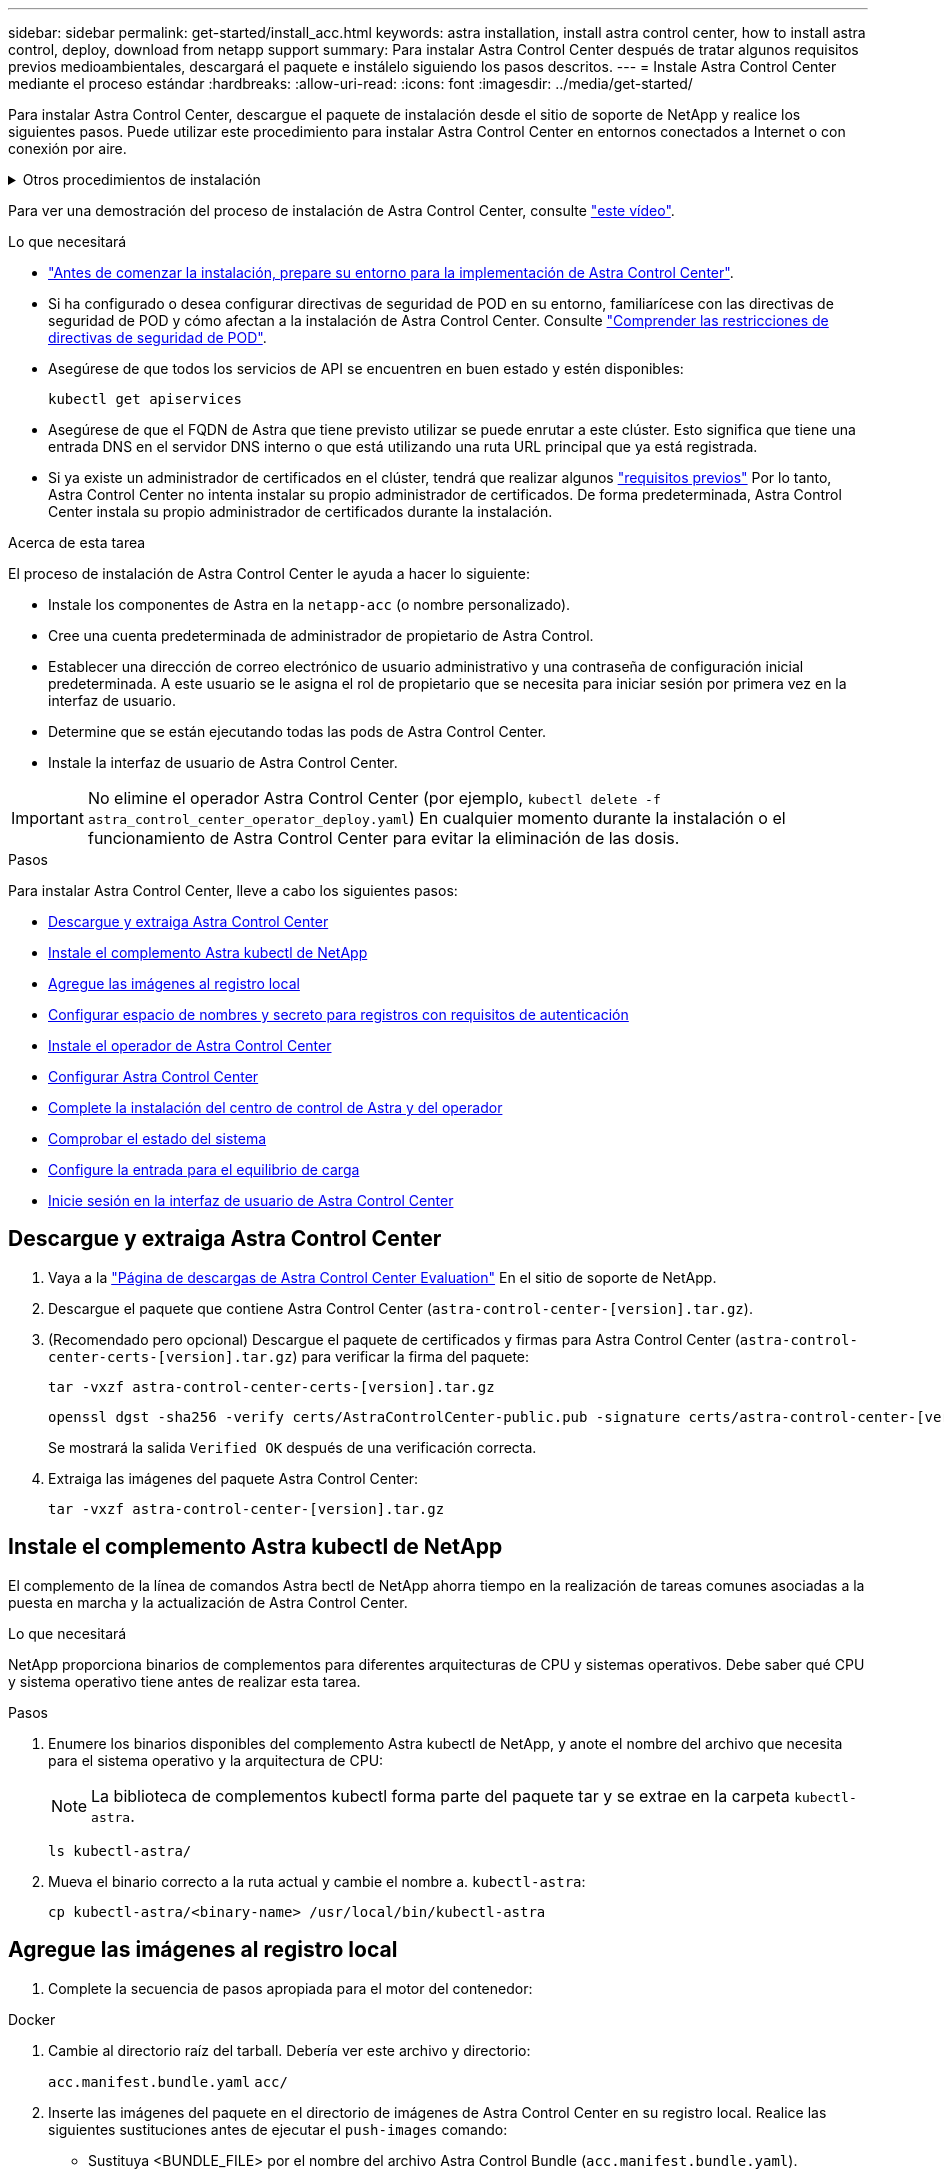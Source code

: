 ---
sidebar: sidebar 
permalink: get-started/install_acc.html 
keywords: astra installation, install astra control center, how to install astra control, deploy, download from netapp support 
summary: Para instalar Astra Control Center después de tratar algunos requisitos previos medioambientales, descargará el paquete e instálelo siguiendo los pasos descritos. 
---
= Instale Astra Control Center mediante el proceso estándar
:hardbreaks:
:allow-uri-read: 
:icons: font
:imagesdir: ../media/get-started/


[role="lead"]
Para instalar Astra Control Center, descargue el paquete de instalación desde el sitio de soporte de NetApp y realice los siguientes pasos. Puede utilizar este procedimiento para instalar Astra Control Center en entornos conectados a Internet o con conexión por aire.

.Otros procedimientos de instalación
[%collapsible]
====
* *Instalar con RedHat OpenShift OperatorHub*: Utilice esto link:../get-started/acc_operatorhub_install.html["procedimiento alternativo"] Para instalar Astra Control Center en OpenShift con OperatorHub.
* *Instalar en la nube pública con Cloud Volumes ONTAP backend*: Uso link:../get-started/install_acc-cvo.html["estos procedimientos"] Para instalar Astra Control Center en Amazon Web Services (AWS), Google Cloud Platform (GCP) o Microsoft Azure con un back-end de almacenamiento de Cloud Volumes ONTAP.


====
Para ver una demostración del proceso de instalación de Astra Control Center, consulte https://www.youtube.com/watch?v=eurMV80b0Ks&list=PLdXI3bZJEw7mJz13z7YdiGCS6gNQgV_aN&index=5["este vídeo"^].

.Lo que necesitará
* link:requirements.html["Antes de comenzar la instalación, prepare su entorno para la implementación de Astra Control Center"].
* Si ha configurado o desea configurar directivas de seguridad de POD en su entorno, familiarícese con las directivas de seguridad de POD y cómo afectan a la instalación de Astra Control Center. Consulte link:../concepts/understand-pod-security.html["Comprender las restricciones de directivas de seguridad de POD"].
* Asegúrese de que todos los servicios de API se encuentren en buen estado y estén disponibles:
+
[source, console]
----
kubectl get apiservices
----
* Asegúrese de que el FQDN de Astra que tiene previsto utilizar se puede enrutar a este clúster. Esto significa que tiene una entrada DNS en el servidor DNS interno o que está utilizando una ruta URL principal que ya está registrada.
* Si ya existe un administrador de certificados en el clúster, tendrá que realizar algunos link:../get-started/cert-manager-prereqs.html["requisitos previos"] Por lo tanto, Astra Control Center no intenta instalar su propio administrador de certificados. De forma predeterminada, Astra Control Center instala su propio administrador de certificados durante la instalación.


.Acerca de esta tarea
El proceso de instalación de Astra Control Center le ayuda a hacer lo siguiente:

* Instale los componentes de Astra en la `netapp-acc` (o nombre personalizado).
* Cree una cuenta predeterminada de administrador de propietario de Astra Control.
* Establecer una dirección de correo electrónico de usuario administrativo y una contraseña de configuración inicial predeterminada. A este usuario se le asigna el rol de propietario que se necesita para iniciar sesión por primera vez en la interfaz de usuario.
* Determine que se están ejecutando todas las pods de Astra Control Center.
* Instale la interfaz de usuario de Astra Control Center.



IMPORTANT: No elimine el operador Astra Control Center (por ejemplo, `kubectl delete -f astra_control_center_operator_deploy.yaml`) En cualquier momento durante la instalación o el funcionamiento de Astra Control Center para evitar la eliminación de las dosis.

.Pasos
Para instalar Astra Control Center, lleve a cabo los siguientes pasos:

* <<Descargue y extraiga Astra Control Center>>
* <<Instale el complemento Astra kubectl de NetApp>>
* <<Agregue las imágenes al registro local>>
* <<Configurar espacio de nombres y secreto para registros con requisitos de autenticación>>
* <<Instale el operador de Astra Control Center>>
* <<Configurar Astra Control Center>>
* <<Complete la instalación del centro de control de Astra y del operador>>
* <<Comprobar el estado del sistema>>
* <<Configure la entrada para el equilibrio de carga>>
* <<Inicie sesión en la interfaz de usuario de Astra Control Center>>




== Descargue y extraiga Astra Control Center

. Vaya a la https://mysupport.netapp.com/site/downloads/evaluation/astra-control-center["Página de descargas de Astra Control Center Evaluation"^] En el sitio de soporte de NetApp.
. Descargue el paquete que contiene Astra Control Center (`astra-control-center-[version].tar.gz`).
. (Recomendado pero opcional) Descargue el paquete de certificados y firmas para Astra Control Center (`astra-control-center-certs-[version].tar.gz`) para verificar la firma del paquete:
+
[source, console]
----
tar -vxzf astra-control-center-certs-[version].tar.gz
----
+
[source, console]
----
openssl dgst -sha256 -verify certs/AstraControlCenter-public.pub -signature certs/astra-control-center-[version].tar.gz.sig astra-control-center-[version].tar.gz
----
+
Se mostrará la salida `Verified OK` después de una verificación correcta.

. Extraiga las imágenes del paquete Astra Control Center:
+
[source, console]
----
tar -vxzf astra-control-center-[version].tar.gz
----




== Instale el complemento Astra kubectl de NetApp

El complemento de la línea de comandos Astra bectl de NetApp ahorra tiempo en la realización de tareas comunes asociadas a la puesta en marcha y la actualización de Astra Control Center.

.Lo que necesitará
NetApp proporciona binarios de complementos para diferentes arquitecturas de CPU y sistemas operativos. Debe saber qué CPU y sistema operativo tiene antes de realizar esta tarea.

.Pasos
. Enumere los binarios disponibles del complemento Astra kubectl de NetApp, y anote el nombre del archivo que necesita para el sistema operativo y la arquitectura de CPU:
+

NOTE: La biblioteca de complementos kubectl forma parte del paquete tar y se extrae en la carpeta `kubectl-astra`.

+
[source, console]
----
ls kubectl-astra/
----
. Mueva el binario correcto a la ruta actual y cambie el nombre a. `kubectl-astra`:
+
[source, console]
----
cp kubectl-astra/<binary-name> /usr/local/bin/kubectl-astra
----




== Agregue las imágenes al registro local

. Complete la secuencia de pasos apropiada para el motor del contenedor:


[role="tabbed-block"]
====
.Docker
--
. Cambie al directorio raíz del tarball. Debería ver este archivo y directorio:
+
`acc.manifest.bundle.yaml`
`acc/`

. Inserte las imágenes del paquete en el directorio de imágenes de Astra Control Center en su registro local. Realice las siguientes sustituciones antes de ejecutar el `push-images` comando:
+
** Sustituya <BUNDLE_FILE> por el nombre del archivo Astra Control Bundle (`acc.manifest.bundle.yaml`).
** Sustituya <MY_FULL_REGISTRY_PATH> por la URL del repositorio de Docker; por ejemplo, "https://<docker-registry>"[].
** Reemplace <MY_REGISTRY_USER> por el nombre de usuario.
** Sustituya <MY_REGISTRY_TOKEN> por un token autorizado para el registro.
+
[source, console]
----
kubectl astra packages push-images -m <BUNDLE_FILE> -r <MY_FULL_REGISTRY_PATH> -u <MY_REGISTRY_USER> -p <MY_REGISTRY_TOKEN>
----




--
.Podman
--
. Cambie al directorio raíz del tarball. Debería ver este archivo y directorio:
+
`acc.manifest.bundle.yaml`
`acc/`

. Inicie sesión en su registro:
+
[source, console]
----
podman login <YOUR_REGISTRY>
----
. Prepare y ejecute una de las siguientes secuencias de comandos personalizadas para la versión de Podman que utilice. Sustituya <MY_FULL_REGISTRY_PATH> por la URL del repositorio que incluye cualquier subdirectorio.
+
[source, subs="specialcharacters,quotes"]
----
*Podman 4*
----
+
[source, console]
----
export REGISTRY=<MY_FULL_REGISTRY_PATH>
export PACKAGENAME=acc
export PACKAGEVERSION=22.11.0-82
export DIRECTORYNAME=acc
for astraImageFile in $(ls ${DIRECTORYNAME}/images/*.tar) ; do
astraImage=$(podman load --input ${astraImageFile} | sed 's/Loaded image: //')
astraImageNoPath=$(echo ${astraImage} | sed 's:.*/::')
podman tag ${astraImageNoPath} ${REGISTRY}/netapp/astra/${PACKAGENAME}/${PACKAGEVERSION}/${astraImageNoPath}
podman push ${REGISTRY}/netapp/astra/${PACKAGENAME}/${PACKAGEVERSION}/${astraImageNoPath}
done
----
+
[source, subs="specialcharacters,quotes"]
----
*Podman 3*
----
+
[source, console]
----
export REGISTRY=<MY_FULL_REGISTRY_PATH>
export PACKAGENAME=acc
export PACKAGEVERSION=22.11.0-82
export DIRECTORYNAME=acc
for astraImageFile in $(ls ${DIRECTORYNAME}/images/*.tar) ; do
astraImage=$(podman load --input ${astraImageFile} | sed 's/Loaded image: //')
astraImageNoPath=$(echo ${astraImage} | sed 's:.*/::')
podman tag ${astraImageNoPath} ${REGISTRY}/netapp/astra/${PACKAGENAME}/${PACKAGEVERSION}/${astraImageNoPath}
podman push ${REGISTRY}/netapp/astra/${PACKAGENAME}/${PACKAGEVERSION}/${astraImageNoPath}
done
----
+

NOTE: La ruta de acceso de imagen que crea el script debe parecerse a la siguiente, dependiendo de la configuración del Registro: `https://netappdownloads.jfrog.io/docker-astra-control-prod/netapp/astra/acc/22.11.0-82/image:version`



--
====


== Configurar espacio de nombres y secreto para registros con requisitos de autenticación

. Exporte el KUBECONFIG para el clúster de host de Astra Control Center:
+
[source, console]
----
export KUBECONFIG=[file path]
----
+

NOTE: Antes de completar la instalación, asegúrese de que KUBECONFIG apunta al clúster en el que desea instalar Astra Control Center. El KUBECONFIG sólo puede contener un contexto.

. Si utiliza un registro que requiere autenticación, debe hacer lo siguiente:
+
.. Cree el `netapp-acc-operator` espacio de nombres:
+
[source, console]
----
kubectl create ns netapp-acc-operator
----
+
Respuesta:

+
[listing]
----
namespace/netapp-acc-operator created
----
.. Cree un secreto para `netapp-acc-operator` espacio de nombres. Añada información sobre Docker y ejecute el siguiente comando:
+

NOTE: El marcador de posición `your_registry_path` debe coincidir con la ubicación de las imágenes que ha cargado anteriormente (por ejemplo, `[Registry_URL]/netapp/astra/astracc/22.11.0-82`).

+
[source, console]
----
kubectl create secret docker-registry astra-registry-cred -n netapp-acc-operator --docker-server=[your_registry_path] --docker-username=[username] --docker-password=[token]
----
+
Respuesta de ejemplo:

+
[listing]
----
secret/astra-registry-cred created
----
+

NOTE: Si elimina el espacio de nombres después de que se genere el secreto, vuelva a crear el espacio de nombres y, a continuación, vuelva a generar el secreto para el espacio de nombres.

.. Cree el `netapp-acc` (o nombre personalizado).
+
[source, console]
----
kubectl create ns [netapp-acc or custom namespace]
----
+
Respuesta de ejemplo:

+
[listing]
----
namespace/netapp-acc created
----
.. Cree un secreto para `netapp-acc` (o nombre personalizado). Añada información sobre Docker y ejecute el siguiente comando:
+
[source, console]
----
kubectl create secret docker-registry astra-registry-cred -n [netapp-acc or custom namespace] --docker-server=[your_registry_path] --docker-username=[username] --docker-password=[token]
----
+
Respuesta

+
[listing]
----
secret/astra-registry-cred created
----






== Instale el operador de Astra Control Center

. Cambie el directorio:
+
[source, console]
----
cd manifests
----
. Edite la implementación del operador de Astra Control Center YAML (`astra_control_center_operator_deploy.yaml`) para referirse a su registro local y secreto.
+
[source, console]
----
vim astra_control_center_operator_deploy.yaml
----
+

NOTE: Una muestra anotada de AYLMA sigue estos pasos.

+
.. Si utiliza un registro que requiere autenticación, reemplace la línea predeterminada de `imagePullSecrets: []` con lo siguiente:
+
[source, console]
----
imagePullSecrets:
- name: astra-registry-cred
----
.. Cambiar `[your_registry_path]` para la `kube-rbac-proxy` imagen a la ruta del registro en la que se insertó la imagen en un <<Agregue las imágenes al registro local,paso anterior>>.
.. Cambiar `[your_registry_path]` para la `acc-operator-controller-manager` imagen a la ruta del registro en la que se insertó la imagen en un <<Agregue las imágenes al registro local,paso anterior>>.
+
[source, subs="specialcharacters,quotes"]
----
*astra_control_center_operator_deploy.yaml*
----
+
[listing, subs="+quotes"]
----
apiVersion: apps/v1
kind: Deployment
metadata:
  labels:
    control-plane: controller-manager
  name: acc-operator-controller-manager
  namespace: netapp-acc-operator
spec:
  replicas: 1
  selector:
    matchLabels:
      control-plane: controller-manager
  strategy:
    type: Recreate
  template:
    metadata:
      labels:
        control-plane: controller-manager
    spec:
      containers:
      - args:
        - --secure-listen-address=0.0.0.0:8443
        - --upstream=http://127.0.0.1:8080/
        - --logtostderr=true
        - --v=10
        *image: [your_registry_path]/kube-rbac-proxy:v4.8.0*
        name: kube-rbac-proxy
        ports:
        - containerPort: 8443
          name: https
      - args:
        - --health-probe-bind-address=:8081
        - --metrics-bind-address=127.0.0.1:8080
        - --leader-elect
        env:
        - name: ACCOP_LOG_LEVEL
          value: "2"
        - name: ACCOP_HELM_INSTALLTIMEOUT
          value: 5m
        *image: [your_registry_path]/acc-operator:[version x.y.z]*
        imagePullPolicy: IfNotPresent
        livenessProbe:
          httpGet:
            path: /healthz
            port: 8081
          initialDelaySeconds: 15
          periodSeconds: 20
        name: manager
        readinessProbe:
          httpGet:
            path: /readyz
            port: 8081
          initialDelaySeconds: 5
          periodSeconds: 10
        resources:
          limits:
            cpu: 300m
            memory: 750Mi
          requests:
            cpu: 100m
            memory: 75Mi
        securityContext:
          allowPrivilegeEscalation: false
      *imagePullSecrets: []*
      securityContext:
        runAsUser: 65532
      terminationGracePeriodSeconds: 10
----


. Instale el operador de Astra Control Center:
+
[source, console]
----
kubectl apply -f astra_control_center_operator_deploy.yaml
----
+
Respuesta de ejemplo:

+
[listing]
----
namespace/netapp-acc-operator created
customresourcedefinition.apiextensions.k8s.io/astracontrolcenters.astra.netapp.io created
role.rbac.authorization.k8s.io/acc-operator-leader-election-role created
clusterrole.rbac.authorization.k8s.io/acc-operator-manager-role created
clusterrole.rbac.authorization.k8s.io/acc-operator-metrics-reader created
clusterrole.rbac.authorization.k8s.io/acc-operator-proxy-role created
rolebinding.rbac.authorization.k8s.io/acc-operator-leader-election-rolebinding created
clusterrolebinding.rbac.authorization.k8s.io/acc-operator-manager-rolebinding created
clusterrolebinding.rbac.authorization.k8s.io/acc-operator-proxy-rolebinding created
configmap/acc-operator-manager-config created
service/acc-operator-controller-manager-metrics-service created
deployment.apps/acc-operator-controller-manager created
----
. Verifique que los pods se estén ejecutando:
+
[source, console]
----
kubectl get pods -n netapp-acc-operator
----




== Configurar Astra Control Center

. Edite el archivo de recursos personalizados (CR) del Centro de control de Astra (`astra_control_center.yaml`) para realizar las configuraciones de cuenta, soporte, registro y otras necesarias:
+
[source, console]
----
vim astra_control_center.yaml
----
+

NOTE: Una muestra anotada de AYLMA sigue estos pasos.

. Modifique o confirme los siguientes ajustes:
+
.<code> </code> de tetrotrendimiento
[%collapsible]
====
|===
| Ajuste | Orientación | Tipo | Ejemplo 


| `accountName` | Cambie el `accountName` Cadena con el nombre que desea asociar a la cuenta Astra Control Center. Sólo puede haber un nombre de cuenta. | cadena | `Example` 
|===
====
+
.<code> - </code> de "VerraVeroneprel"
[%collapsible]
====
|===
| Ajuste | Orientación | Tipo | Ejemplo 


| `astraVersion` | La versión de Astra Control Center para implementar. No se necesita ninguna acción para este ajuste, ya que el valor se rellenará previamente. | cadena | `22.11.0-82` 
|===
====
+
.<code>-</code>
[%collapsible]
====
|===
| Ajuste | Orientación | Tipo | Ejemplo 


| `astraAddress` | Cambie el `astraAddress` Cadena al FQDN (recomendado) o dirección IP que desea utilizar en su navegador para acceder a Astra Control Center. Esta dirección define cómo se encontrará Astra Control Center en su centro de datos y es el mismo FQDN o la dirección IP que ha aprovisionado desde su equilibrador de carga cuando ha finalizado link:requirements.html["Requisitos del Centro de Control de Astra"^]. NOTA: No utilizar `http://` o. `https://` en la dirección. Copie este FQDN para utilizarlo en un <<Inicie sesión en la interfaz de usuario de Astra Control Center,paso posterior>>. | cadena | `astra.example.com` 
|===
====
+
.<code> </code> de O
[%collapsible]
====
Las selecciones de esta sección determinan si participará en la aplicación de soporte proactivo de NetApp, Active IQ de NetApp y dónde se envían los datos. Se requiere una conexión a Internet (puerto 442) y todos los datos de soporte se anóniman.

|===
| Ajuste | Uso | Orientación | Tipo | Ejemplo 


| `autoSupport.enrolled` | Uno de los dos `enrolled` o. `url` los campos deben seleccionarse | Cambiar `enrolled` Para AutoSupport a. `false` para sitios sin conexión a internet o retención `true` para sitios conectados. Un valor de `true` Permite enviar datos anónimos a NetApp con fines de soporte. La elección predeterminada es `false` E indica que no se enviará ningún dato de soporte a NetApp. | Booleano | `false` (este valor es el predeterminado) 


| `autoSupport.url` | Uno de los dos `enrolled` o. `url` los campos deben seleccionarse | Esta URL determina dónde se enviarán los datos anónimos. | cadena | `https://support.netapp.com/asupprod/post/1.0/postAsup` 
|===
====
+
.<code> </code> de o
[%collapsible]
====
|===
| Ajuste | Orientación | Tipo | Ejemplo 


| `email` | Cambie el `email` cadena en la dirección inicial predeterminada del administrador. Copie esta dirección de correo electrónico para su uso en un <<Inicie sesión en la interfaz de usuario de Astra Control Center,paso posterior>>. Esta dirección de correo electrónico se utilizará como nombre de usuario de la cuenta inicial para iniciar sesión en la interfaz de usuario y se le notificarán los eventos de Astra Control. | cadena | `admin@example.com` 
|===
====
+
.<code> </code> de O
[%collapsible]
====
|===
| Ajuste | Orientación | Tipo | Ejemplo 


| `firstName` | El nombre del administrador inicial predeterminado asociado con la cuenta Astra. El nombre utilizado aquí aparecerá en un encabezado de la interfaz de usuario después del primer inicio de sesión. | cadena | `SRE` 
|===
====
+
.<code> </code> de O
[%collapsible]
====
|===
| Ajuste | Orientación | Tipo | Ejemplo 


| `lastName` | Apellido del administrador inicial predeterminado asociado con la cuenta Astra. El nombre utilizado aquí aparecerá en un encabezado de la interfaz de usuario después del primer inicio de sesión. | cadena | `Admin` 
|===
====
+
.<code> </code> de la Región de las Oe
[%collapsible]
====
Las selecciones realizadas en esta sección definen el registro de imágenes del contenedor que aloja las imágenes de la aplicación Astra, el operador del centro de control Astra y el repositorio de Astra Control Center Helm.

|===
| Ajuste | Uso | Orientación | Tipo | Ejemplo 


| `imageRegistry.name` | Obligatorio | El nombre del registro de imágenes en el que se insertó las imágenes en el <<Instale el operador de Astra Control Center,paso anterior>>. No utilizar `http://` o. `https://` en el nombre del registro. | cadena | `example.registry.com/astra` 


| `imageRegistry.secret` | Obligatorio si la cadena introducida para `imageRegistry.name' requires a secret.

IMPORTANT: If you are using a registry that does not require authorization, you must delete this `secret` línea dentro `imageRegistry` o se producirá un error en la instalación. | El nombre del secreto Kubernetes utilizado para autenticarse con el registro de imágenes. | cadena | `astra-registry-cred` 
|===
====
+
.<code> </code> de O
[%collapsible]
====
|===
| Ajuste | Orientación | Tipo | Ejemplo 


| `storageClass` | Cambie el `storageClass` valor desde `ontap-gold` En otro recurso de la clase de almacenamiento de Trident, según lo requiera su instalación. Ejecute el comando `kubectl get sc` para determinar las clases de almacenamiento configuradas existentes. Se debe introducir una de las clases de almacenamiento basadas en Trident en el archivo de manifiesto (`astra-control-center-<version>.manifest`) Y se utilizará para Astra PVs. Si no está establecida, se utilizará la clase de almacenamiento predeterminada. NOTA: Si se ha configurado una clase de almacenamiento predeterminada, asegúrese de que es la única clase de almacenamiento que tiene la anotación predeterminada. | cadena | `ontap-gold` 
|===
====
+
.<code> - </code> de «» de «emiteimeï
[%collapsible]
====
|===
| Ajuste | Orientación | Tipo | Opciones 


| `volumeReclaimPolicy` | De esta forma se establece la política de reclamaciones para los vehículos de Astra. Configuración de esta directiva como `Retain` Conserva los volúmenes persistentes una vez que Astra se elimina. Configuración de esta directiva como `Delete` elimina los volúmenes persistentes después de eliminar astra. Si no se establece este valor, se conservan los VP. | cadena  a| 
** `Retain` (Este es el valor predeterminado)
** `Delete`


|===
====
+
.<code> de detresde </code>
[%collapsible]
====
|===
| Ajuste | Orientación | Tipo | Opciones 


| `ingressType` | Utilice uno de los siguientes tipos de entrada:*`Generic`* (`ingressType: "Generic"`) (Predeterminado) Utilice esta opción cuando tenga otro controlador de entrada en uso o prefiera usar su propio controlador de entrada. Después de implementar Astra Control Center, deberá configurar el link:../get-started/install_acc.html#set-up-ingress-for-load-balancing["controlador de entrada"^] Para exponer Astra Control Center con una URL.*`AccTraefik`* (`ingressType: "AccTraefik"`) Utilice esta opción cuando prefiera no configurar un controlador de entrada. Esto despliega el Astra Control Center `traefik` Puerta de enlace como servicio de tipo Kubernetes LoadBalancer. Astra Control Center utiliza un servicio del tipo "LoadBalancer" (`svc/traefik` En el espacio de nombres de Astra Control Center) y requiere que se le asigne una dirección IP externa accesible. Si se permiten equilibradores de carga en su entorno y aún no tiene uno configurado, puede utilizar MetalLB u otro equilibrador de carga de servicio externo para asignar una dirección IP externa al servicio. En la configuración interna del servidor DNS, debe apuntar el nombre DNS elegido para Astra Control Center a la dirección IP con equilibrio de carga. NOTA: Para obtener más información sobre el tipo de servicio de "LoadBalancer" y la entrada, consulte link:../get-started/requirements.html["Requisitos"^]. | cadena  a| 
** `Generic` (este es el valor predeterminado)
** `AccTraefik`


|===
====
+
.<code> para el </code>
[%collapsible]
====
|===
| Ajuste | Orientación | Tipo | Opciones 


| `astraResourcesScaler` | Opciones de escalado para los límites de recursos de AstraControlCenter. De forma predeterminada, Astra Control Center se despliega con solicitudes de recursos establecidas para la mayoría de los componentes de Astra. Esta configuración permite que la pila de software de Astra Control Center tenga un mejor rendimiento en entornos con un mayor nivel de carga y escalabilidad de las aplicaciones. Sin embargo, en situaciones que utilizan grupos de desarrollo o pruebas más pequeños, el campo CR `astraResourcesScalar` se puede establecer en `Off`. De este modo se deshabilitan las solicitudes de recursos y se puede implementar en clústeres más pequeños. | cadena  a| 
** `Default` (Este es el valor predeterminado)
** `Off`


|===
====
+
.<code> - </code> de obuna
[%collapsible]
====
Sus selecciones en esta sección determinan cómo Astra Control Center debe manejar los CRD.

|===
| Ajuste | Orientación | Tipo | Ejemplo 


| `crds.externalCertManager` | Si utiliza un administrador de certificados externo, cambie `externalCertManager` para `true`. El valor predeterminado `false` Hace que Astra Control Center instale sus propios CRD de administrador de certificados durante la instalación. Los crds son objetos de todo el clúster y su instalación podría tener un impacto en otras partes del clúster. Puede utilizar este indicador para indicar a Astra Control Center que el administrador del clúster instalará y gestionará estos CRD fuera de Astra Control Center. | Booleano | `False` (este valor es el predeterminado) 


| `crds.externalTraefik` | De forma predeterminada, Astra Control Center instalará los CRD de Traefik necesarios. Los crds son objetos de todo el clúster y su instalación podría tener un impacto en otras partes del clúster. Puede utilizar este indicador para indicar a Astra Control Center que el administrador del clúster instalará y gestionará estos CRD fuera de Astra Control Center. | Booleano | `False` (este valor es el predeterminado) 
|===
====


[source, subs="specialcharacters,quotes"]
----
*astra_control_center.yaml*
----
[listing, subs="+quotes"]
----
apiVersion: astra.netapp.io/v1
kind: AstraControlCenter
metadata:
  name: astra
spec:
  accountName: "Example"
  astraVersion: "ASTRA_VERSION"
  astraAddress: "astra.example.com"
  autoSupport:
    enrolled: true
  email: "[admin@example.com]"
  firstName: "SRE"
  lastName: "Admin"
  imageRegistry:
    name: "[your_registry_path]"
    secret: "astra-registry-cred"
  storageClass: "ontap-gold"
  volumeReclaimPolicy: "Retain"
  ingressType: "Generic"
  astraResourcesScaler: "Default"
  additionalValues: {}
  crds:
    externalTraefik: false
    externalCertManager: false
----


== Complete la instalación del centro de control de Astra y del operador

. Si todavía no lo ha hecho en un paso anterior, cree el `netapp-acc` espacio de nombres (o personalizado):
+
[source, console]
----
kubectl create ns [netapp-acc or custom namespace]
----
+
Respuesta de ejemplo:

+
[listing]
----
namespace/netapp-acc created
----
. Instale Astra Control Center en `netapp-acc` (o su espacio de nombres personalizado):
+
[source, console]
----
kubectl apply -f astra_control_center.yaml -n [netapp-acc or custom namespace]
----
+
Respuesta de ejemplo:

+
[listing]
----
astracontrolcenter.astra.netapp.io/astra created
----




== Comprobar el estado del sistema

Puede verificar el estado del sistema con comandos kubectl. Si prefiere utilizar OpenShift, puede utilizar comandos de OC comparables para realizar los pasos de verificación.

.Pasos
. Compruebe que todos los componentes del sistema se han instalado correctamente.
+
[source, console]
----
kubectl get pods -n [netapp-acc or custom namespace]
----
+
Cada pod debe tener el estado de `Running`. Pueden tardar varios minutos en implementar los pods del sistema.

+
.Ejemplo de respuesta
[%collapsible]
====
[listing, subs="+quotes"]
----
NAME                                       READY   STATUS    RESTARTS        AGE
acc-helm-repo-76d8d845c9-ggds2             1/1     Running   0               14m
activity-6cc67ff9f4-z48mr                  1/1     Running   2 (8m32s ago)   9m
api-token-authentication-7s67v             1/1     Running   0               8m56s
api-token-authentication-bplb4             1/1     Running   0               8m56s
api-token-authentication-p2c9z             1/1     Running   0               8m56s
asup-6cdfbc6795-md8vn                      1/1     Running   0               9m14s
authentication-9477567db-8hnc9             1/1     Running   0               7m4s
bucketservice-f4dbdfcd6-wqzkw              1/1     Running   0               8m48s
cert-manager-bb756c7c4-wm2cv               1/1     Running   0               14m
cert-manager-cainjector-c9bb86786-8wrf5    1/1     Running   0               14m
cert-manager-webhook-dd465db99-j2w4x       1/1     Running   0               14m
certificates-68dff9cdd6-kcvml              1/1     Running   2 (8m43s ago)   9m2s
certificates-68dff9cdd6-rsnsb              1/1     Running   0               9m2s
cloud-extension-69d48c956c-2s8dt           1/1     Running   3 (8m43s ago)   9m24s
cloud-insights-service-7c4f48b978-7gvlh    1/1     Running   3 (8m50s ago)   9m28s
composite-compute-7d9ff5f68-nxbhl          1/1     Running   0               8m51s
composite-volume-57b4756d64-nl66d          1/1     Running   0               9m13s
credentials-6dbc55f89f-qpzff               1/1     Running   0               11m
entitlement-67bfb6d7-gl6kp                 1/1     Running   4 (8m33s ago)   9m38s
features-856cc4dccc-mxbdb                  1/1     Running   0               9m20s
fluent-bit-ds-4rtsp                        1/1     Running   0               6m54s
fluent-bit-ds-9rqll                        1/1     Running   0               6m54s
fluent-bit-ds-w5mp7                        1/1     Running   0               6m54s
graphql-server-7c7cc49776-jz2kn            1/1     Running   0               2m29s
identity-87c59c975-9jpnf                   1/1     Running   0               9m6s
influxdb2-0                                1/1     Running   0               13m
keycloak-operator-84ff6d59d4-qcnmc         1/1     Running   0               7m1s
krakend-cbf6c7df9-mdtzv                    1/1     Running   0               2m30s
license-5b888b78bf-plj6j                   1/1     Running   0               9m32s
login-ui-846b4664dd-fz8hv                  1/1     Running   0               2m24s
loki-0                                     1/1     Running   0               13m
metrics-facade-779cc9774-n26rw             1/1     Running   0               9m18s
monitoring-operator-974db78f-pkspq         2/2     Running   0               6m58s
nats-0                                     1/1     Running   0               13m
nats-1                                     1/1     Running   0               13m
nats-2                                     1/1     Running   0               13m
nautilus-7bdc7ddc54-49tfn                  1/1     Running   0               7m50s
nautilus-7bdc7ddc54-cwc79                  1/1     Running   0               9m36s
openapi-5584ff9f46-gbrdj                   1/1     Running   0               9m17s
openapi-5584ff9f46-z9mzk                   1/1     Running   0               9m17s
packages-bfc58cc98-lpxq9                   1/1     Running   0               8m58s
polaris-consul-consul-server-0             1/1     Running   0               13m
polaris-consul-consul-server-1             1/1     Running   0               13m
polaris-consul-consul-server-2             1/1     Running   0               13m
polaris-keycloak-0                         1/1     Running   3 (6m15s ago)   6m56s
polaris-keycloak-1                         1/1     Running   0               4m22s
polaris-keycloak-2                         1/1     Running   0               3m41s
polaris-keycloak-db-0                      1/1     Running   0               6m56s
polaris-keycloak-db-1                      1/1     Running   0               4m23s
polaris-keycloak-db-2                      1/1     Running   0               3m36s
polaris-mongodb-0                          2/2     Running   0               13m
polaris-mongodb-1                          2/2     Running   0               13m
polaris-mongodb-2                          2/2     Running   0               12m
polaris-ui-5ccff47897-8rzgh                1/1     Running   0               2m33s
polaris-vault-0                            1/1     Running   0               13m
polaris-vault-1                            1/1     Running   0               13m
polaris-vault-2                            1/1     Running   0               13m
public-metrics-6cb7bfc49b-p54xm            1/1     Running   1 (8m29s ago)   9m31s
storage-backend-metrics-5c77994586-kjn48   1/1     Running   0               8m52s
storage-provider-769fdc858c-62w54          1/1     Running   0               8m54s
task-service-9ffc484c5-kx9f4               1/1     Running   3 (8m44s ago)   9m34s
telegraf-ds-bphb9                          1/1     Running   0               6m54s
telegraf-ds-rtsm2                          1/1     Running   0               6m54s
telegraf-ds-s9h5h                          1/1     Running   0               6m54s
telegraf-rs-lbpv7                          1/1     Running   0               6m54s
telemetry-service-57cfb998db-zjx78         1/1     Running   1 (8m40s ago)   9m26s
tenancy-5d5dfbcf9f-vmbxh                   1/1     Running   0               9m5s
traefik-7b87c4c474-jmgp2                   1/1     Running   0               2m24s
traefik-7b87c4c474-t9k8x                   1/1     Running   0               2m24s
trident-svc-c78f5b6bd-nwdsq                1/1     Running   0               9m22s
vault-controller-55bbc96668-c6425          1/1     Running   0               11m
vault-controller-55bbc96668-lq9n9          1/1     Running   0               11m
vault-controller-55bbc96668-rfkgg          1/1     Running   0               11m
----
====
. (Opcional) para asegurarse de que la instalación ha finalizado, puede ver el `acc-operator` registra utilizando el siguiente comando.
+
[source, console]
----
kubectl logs deploy/acc-operator-controller-manager -n netapp-acc-operator -c manager -f
----
+

NOTE: `accHost` el registro del clúster es una de las últimas operaciones y, si no se produce un error en la implementación, no provocará un error. En el caso de que se produzca un error de registro del clúster que se indica en los registros, puede volver a intentar realizar el registro a través de la link:../get-started/setup_overview.html#add-cluster["Añada el flujo de trabajo del clúster en la interfaz de usuario de"] O API.

. Cuando todos los pods estén en ejecución, verifique que la instalación se haya realizado correctamente (`READY` es `True`) Y obtenga la contraseña de configuración inicial que utilizará cuando inicie sesión en Astra Control Center:
+
[source, console]
----
kubectl get AstraControlCenter -n [netapp-acc or custom namespace]
----
+
Respuesta:

+
[listing]
----
NAME    UUID                                  VERSION     ADDRESS         READY
astra   9aa5fdae-4214-4cb7-9976-5d8b4c0ce27f  22.11.0-82  10.111.111.111  True
----
+

IMPORTANT: Copie el valor de UUID. La contraseña es `ACC-` Seguido del valor UUID (`ACC-[UUID]` o, en este ejemplo, `ACC-9aa5fdae-4214-4cb7-9976-5d8b4c0ce27f`).





== Configure la entrada para el equilibrio de carga

Puede configurar un controlador de entrada de Kubernetes que gestione el acceso externo a los servicios. Estos procedimientos proporcionan ejemplos de configuración para un controlador de entrada si utilizó el valor predeterminado de `ingressType: "Generic"` En el recurso personalizado Astra Control Center (`astra_control_center.yaml`). No es necesario utilizar este procedimiento si se ha especificado `ingressType: "AccTraefik"` En el recurso personalizado Astra Control Center (`astra_control_center.yaml`).

Después de implementar Astra Control Center, deberá configurar el controlador Ingress para exponer Astra Control Center con una dirección URL.

Los pasos de configuración varían en función del tipo de controlador de entrada que utilice. Astra Control Center admite muchos tipos de controladores Ingress. Estos procedimientos de configuración ofrecen ejemplos de los siguientes tipos de controladores de entrada:

* Entrada Istio
* Controlador de entrada nginx
* Controlador OpenShift Ingress


.Lo que necesitará
* El requerido https://kubernetes.io/docs/concepts/services-networking/ingress-controllers/["controlador de entrada"] ya debe ponerse en marcha.
* La https://kubernetes.io/docs/concepts/services-networking/ingress/#ingress-class["clase de entrada"] ya se debe crear la correspondiente al controlador de entrada.


.Pasos para la entrada de Istio
. Configurar la entrada de Istio.
+

NOTE: En este procedimiento se asume que Istio se implementa utilizando el perfil de configuración "predeterminado".

. Recopile o cree el certificado y el archivo de claves privadas deseados para la puerta de enlace de entrada.
+
Es posible usar un certificado firmado por CA o autofirmado. El nombre común debe ser la dirección Astra (FQDN).

+
Comando de ejemplo:

+
[source, console]
----
openssl req -x509 -nodes -days 365 -newkey rsa:2048 -keyout tls.key -out tls.crt
----
. Cree un secreto `tls secret name` de tipo `kubernetes.io/tls` Para una clave privada TLS y un certificado en `istio-system namespace` Tal como se describe en los secretos TLS.
+
Comando de ejemplo:

+
[source, console]
----
kubectl create secret tls [tls secret name] --key="tls.key" --cert="tls.crt" -n istio-system
----
+

TIP: El nombre del secreto debe coincidir con el `spec.tls.secretName` proporcionado en `istio-ingress.yaml` archivo.

. Implemente un recurso de entrada en `netapp-acc` espacio de nombres (o con nombre personalizado) mediante el tipo de recurso v1 para un esquema (`istio-Ingress.yaml` se utiliza en este ejemplo):
+
[listing]
----
apiVersion: networking.k8s.io/v1
kind: IngressClass
metadata:
  name: istio
spec:
  controller: istio.io/ingress-controller
---
apiVersion: networking.k8s.io/v1
kind: Ingress
metadata:
  name: ingress
  namespace: [netapp-acc or custom namespace]
spec:
  ingressClassName: istio
  tls:
  - hosts:
    - <ACC address>
    secretName: [tls secret name]
  rules:
  - host: [ACC address]
    http:
      paths:
      - path: /
        pathType: Prefix
        backend:
          service:
            name: traefik
            port:
              number: 80
----
. Aplicar los cambios:
+
[source, console]
----
kubectl apply -f istio-Ingress.yaml
----
. Compruebe el estado de la entrada:
+
[source, console]
----
kubectl get ingress -n [netapp-acc or custom namespace]
----
+
Respuesta:

+
[listing]
----
NAME    CLASS HOSTS             ADDRESS         PORTS   AGE
ingress istio astra.example.com 172.16.103.248  80, 443 1h
----
. <<Configurar Astra Control Center,Finalice la instalación de Astra Control Center>>.


.Pasos para el controlador de entrada Nginx
. Cree un secreto de tipo `kubernetes.io/tls` Para una clave privada TLS y un certificado en `netapp-acc` (o nombre personalizado) como se describe en https://kubernetes.io/docs/concepts/configuration/secret/#tls-secrets["Secretos TLS"].
. Implemente un recurso de entrada en `netapp-acc` espacio de nombres (o con nombre personalizado) mediante el tipo de recurso v1 para un esquema (`nginx-Ingress.yaml` se utiliza en este ejemplo):
+
[source, yaml]
----
apiVersion: networking.k8s.io/v1
kind: Ingress
metadata:
  name: netapp-acc-ingress
  namespace: [netapp-acc or custom namespace]
spec:
  ingressClassName: [class name for nginx controller]
  tls:
  - hosts:
    - <ACC address>
    secretName: [tls secret name]
  rules:
  - host: <ACC address>
    http:
      paths:
        - path:
          backend:
            service:
              name: traefik
              port:
                number: 80
          pathType: ImplementationSpecific
----
. Aplicar los cambios:
+
[source, console]
----
kubectl apply -f nginx-Ingress.yaml
----



WARNING: NetApp recomienda la instalación de la controladora nginx como una puesta en marcha en lugar de como una `daemonSet`.

.Pasos para el controlador de entrada de OpenShift
. Obtenga su certificado y consiga los archivos de clave, certificado y CA listos para su uso por la ruta OpenShift.
. Cree la ruta OpenShift:
+
[source, console]
----
oc create route edge --service=traefik --port=web -n [netapp-acc or custom namespace] --insecure-policy=Redirect --hostname=<ACC address> --cert=cert.pem --key=key.pem
----




== Inicie sesión en la interfaz de usuario de Astra Control Center

Después de instalar Astra Control Center, cambiará la contraseña del administrador predeterminado e inicie sesión en el panel de interfaz de usuario de Astra Control Center.

.Pasos
. En un navegador, introduzca el FQDN (incluido el `https://` prefijo) que utilizó en el `astraAddress` en la `astra_control_center.yaml` CR cuando <<Configurar Astra Control Center,Ha instalado Astra Control Center>>.
. Acepte los certificados autofirmados si se le solicita.
+

NOTE: Se puede crear un certificado personalizado después de iniciar sesión.

. En la página de inicio de sesión de Astra Control Center, introduzca el valor utilizado `email` pulg `astra_control_center.yaml` CR cuando <<Configurar Astra Control Center,Ha instalado Astra Control Center>>, seguido de la contraseña de configuración inicial (`ACC-[UUID]`).
+

NOTE: Si introduce una contraseña incorrecta tres veces, la cuenta de administrador se bloqueará durante 15 minutos.

. Seleccione *Iniciar sesión*.
. Cambie la contraseña cuando se le solicite.
+

NOTE: Si éste es su primer inicio de sesión y olvida la contraseña y no se han creado otras cuentas de usuario administrativas, póngase en contacto con https://mysupport.netapp.com/site/["Soporte de NetApp"] para obtener ayuda para la recuperación de contraseñas.

. (Opcional) quite el certificado TLS autofirmado existente y sustitúyalo por un link:../get-started/add-custom-tls-certificate.html["Certificado TLS personalizado firmado por una entidad de certificación (CA)"].




== Solucione los problemas de instalación

Si alguno de los servicios está en `Error` puede inspeccionar los registros. Busque códigos de respuesta API en la gama 400 a 500. Esos indican el lugar donde ocurrió un fracaso.

.Pasos
. Para inspeccionar los registros del operador de Astra Control Center, introduzca lo siguiente:
+
[source, console]
----
kubectl logs deploy/acc-operator-controller-manager -n netapp-acc-operator -c manager -f
----




== El futuro

* (Opcional) en función de su entorno, post-instalación completa link:configure-after-install.html["pasos de configuración"].
* Complete la implementación llevando a cabo link:setup_overview.html["tareas de configuración"].

